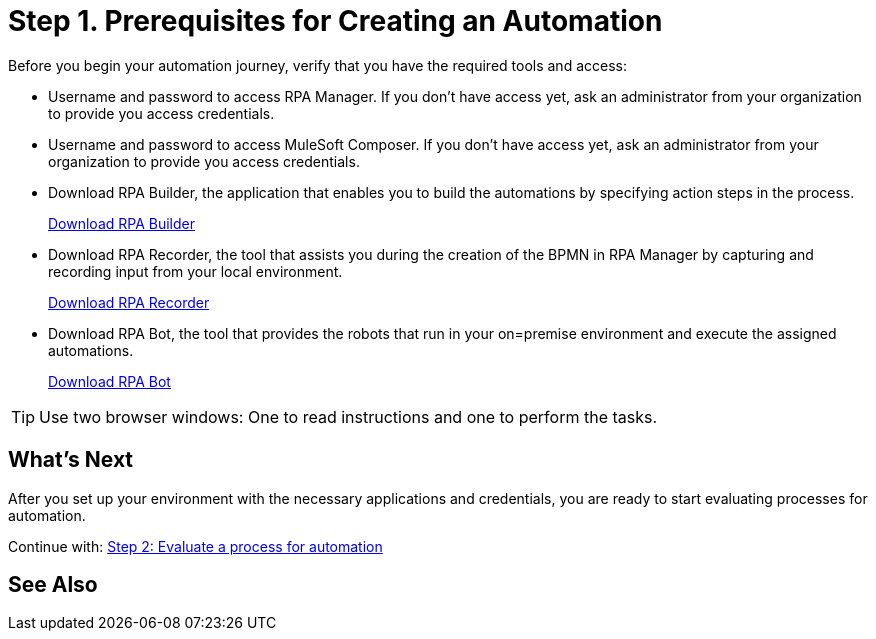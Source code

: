 = Step 1. Prerequisites for Creating an Automation

Before you begin your automation journey, verify that you have the required tools and access:

* Username and password to access RPA Manager. If you don't have access yet, ask an administrator from your organization to provide you access credentials.
* Username and password to access MuleSoft Composer. If you don't have access yet, ask an administrator from your organization to provide you access credentials.
* Download RPA Builder, the application that enables you to build the automations by specifying action steps in the process.
+
//TODO: Add link to download RPA Builder
link:------["Download RPA Builder^", role="button-primary"]
* Download RPA Recorder, the tool that assists you during the creation of the BPMN in RPA Manager by capturing and recording input from your local environment.
+
//TODO: Add link to download RPA Recorder
link:------["Download RPA Recorder^", role="button-primary"]
* Download RPA Bot, the tool that provides the robots that run in your on=premise environment and execute the assigned automations.
+
//TODO: Add link to download RPA Bot
link:------["Download RPA Bot^", role="button-primary"]

[TIP]
Use two browser windows: One to read instructions and one to perform the tasks.

== What’s Next

After you set up your environment with the necessary applications and credentials, you are ready to start evaluating processes for automation.

Continue with: xref:automation-tutorial-evaluate.adoc[Step 2: Evaluate a process for automation]

== See Also

// link to user management article in RPA Manager
// link to hardware and software requirements
